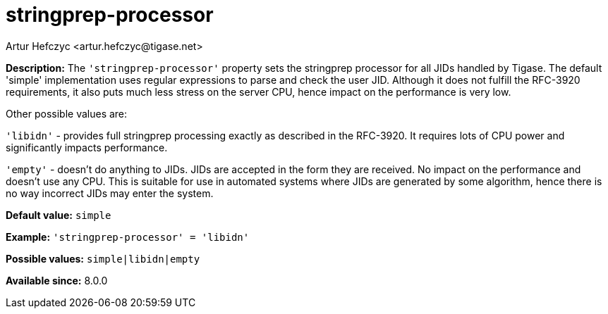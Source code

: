 [[stringprepProcessor]]
= stringprep-processor
:author: Artur Hefczyc <artur.hefczyc@tigase.net>
:version: v2.0, June 2017: Reformatted for Kernel/DSL

:toc:
:numbered:
:website: http://tigase.net/

*Description:* The `'stringprep-processor'` property sets the stringprep processor for all JIDs handled by Tigase. The default 'simple' implementation uses regular expressions to parse and check the user JID. Although it does not fulfill the RFC-3920 requirements, it also puts much less stress on the server CPU, hence impact on the performance is very low.

Other possible values are:

`'libidn'` - provides full stringprep processing exactly as described in the RFC-3920. It requires lots of CPU power and significantly impacts performance.

`'empty'` - doesn't do anything to JIDs. JIDs are accepted in the form they are received. No impact on the performance and doesn't use any CPU. This is suitable for use in automated systems where JIDs are generated by some algorithm, hence there is no way incorrect JIDs may enter the system.

*Default value:* `simple`

*Example:* `'stringprep-processor' = 'libidn'`

*Possible values:* `simple|libidn|empty`

*Available since:* 8.0.0
